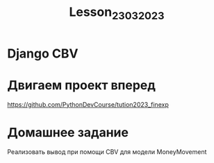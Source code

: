 #+title: Lesson_23032023

* Django CBV



* Двигаем проект вперед

https://github.com/PythonDevCourse/tution2023_finexp

* Домашнее задание

Реализовать вывод при помощи CBV для модели MoneyMovement
